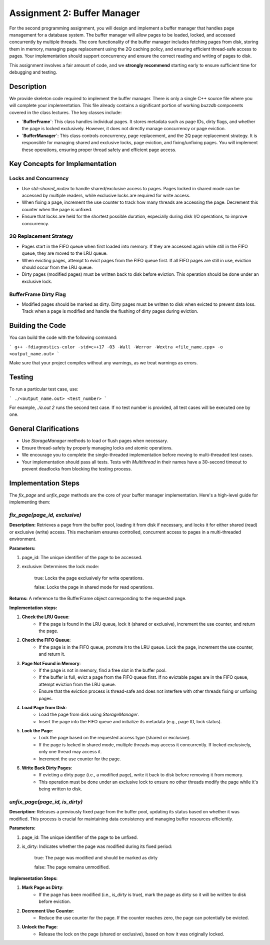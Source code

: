 Assignment 2: Buffer Manager
============================

For the second programming assignment, you will design and implement a buffer manager that handles page management for a database system. The buffer manager will allow pages to be loaded, locked, and accessed concurrently by multiple threads. The core functionality of the buffer manager includes fetching pages from disk, storing them in memory, managing page replacement using the 2Q caching policy, and ensuring efficient thread-safe access to pages. Your implementation should support concurrency and ensure the correct reading and writing of pages to disk.

This assignment involves a fair amount of code, and we **strongly recommend** starting early to ensure sufficient time for debugging and testing.

Description
-----------

We provide skeleton code required to implement the buffer manager. There is only a single C++ source file where you will complete your implementation. This file already contains a significant portion of working `buzzdb` components covered in the class lectures. The key classes include:

- **`BufferFrame`**: This class handles individual pages. It stores metadata such as page IDs, dirty flags, and whether the page is locked exclusively. However, it does not directly manage concurrency or page eviction.

- **`BufferManager`**: This class controls concurrency, page replacement, and the 2Q page replacement strategy. It is responsible for managing shared and exclusive locks, page eviction, and fixing/unfixing pages. You will implement these operations, ensuring proper thread safety and efficient page access.

Key Concepts for Implementation
-------------------------------

Locks and Concurrency
~~~~~~~~~~~~~~~~~~~~~~

- Use `std::shared_mutex` to handle shared/exclusive access to pages. Pages locked in shared mode can be accessed by multiple readers, while exclusive locks are required for write access.
- When fixing a page, increment the use counter to track how many threads are accessing the page. Decrement this counter when the page is unfixed.
- Ensure that locks are held for the shortest possible duration, especially during disk I/O operations, to improve concurrency.

2Q Replacement Strategy
~~~~~~~~~~~~~~~~~~~~~~~~

- Pages start in the FIFO queue when first loaded into memory. If they are accessed again while still in the FIFO queue, they are moved to the LRU queue.
- When evicting pages, attempt to evict pages from the FIFO queue first. If all FIFO pages are still in use, eviction should occur from the LRU queue.
- Dirty pages (modified pages) must be written back to disk before eviction. This operation should be done under an exclusive lock.

BufferFrame Dirty Flag
~~~~~~~~~~~~~~~~~~~~~~

- Modified pages should be marked as dirty. Dirty pages must be written to disk when evicted to prevent data loss. Track when a page is modified and handle the flushing of dirty pages during eviction.

Building the Code
-----------------

You can build the code with the following command:

```
g++ -fdiagnostics-color -std=c++17 -O3 -Wall -Werror -Wextra <file_name.cpp> -o <output_name.out>
```

Make sure that your project compiles without any warnings, as we treat warnings as errors.

Testing
-------

To run a particular test case, use:

```
./<output_name.out> <test_number>
```

For example, `./a.out 2` runs the second test case. If no test number is provided, all test cases will be executed one by one.

General Clarifications
----------------------

- Use `StorageManager` methods to load or flush pages when necessary.
- Ensure thread-safety by properly managing locks and atomic operations.
- We encourage you to complete the single-threaded implementation before moving to multi-threaded test cases.
- Your implementation should pass all tests. Tests with `Multithread` in their names have a 30-second timeout to prevent deadlocks from blocking the testing process.

Implementation Steps
--------------------

The `fix_page` and `unfix_page` methods are the core of your buffer manager implementation. Here's a high-level guide for implementing them:

`fix_page(page_id, exclusive)`
~~~~~~~~~~~~~~~~~~~~~~~~~~~~~~

**Description:** Retrieves a page from the buffer pool, loading it from disk if necessary, and locks it for either shared (read) or exclusive (write) access. This mechanism ensures controlled, concurrent access to pages in a multi-threaded environment.

**Parameters:**

1. page_id: The unique identifier of the page to be accessed.
2. exclusive: Determines the lock mode: 

    true: Locks the page exclusively for write operations.

    false: Locks the page in shared mode for read operations.

**Returns:** A reference to the BufferFrame object corresponding to the requested page.

**Implementation steps:**

1. **Check the LRU Queue**:
    - If the page is found in the LRU queue, lock it (shared or exclusive), increment the use counter, and return the page.

2. **Check the FIFO Queue**:
    - If the page is in the FIFO queue, promote it to the LRU queue. Lock the page, increment the use counter, and return it.

3. **Page Not Found in Memory**:
    - If the page is not in memory, find a free slot in the buffer pool.
    - If the buffer is full, evict a page from the FIFO queue first. If no evictable pages are in the FIFO queue, attempt eviction from the LRU queue.
    - Ensure that the eviction process is thread-safe and does not interfere with other threads fixing or unfixing pages.

4. **Load Page from Disk**:
    - Load the page from disk using `StorageManager`.
    - Insert the page into the FIFO queue and initialize its metadata (e.g., page ID, lock status).

5. **Lock the Page**:
    - Lock the page based on the requested access type (shared or exclusive).
    - If the page is locked in shared mode, multiple threads may access it concurrently. If locked exclusively, only one thread may access it.
    - Increment the use counter for the page.

6. **Write Back Dirty Pages**:
    - If evicting a dirty page (i.e., a modified page), write it back to disk before removing it from memory.
    - This operation must be done under an exclusive lock to ensure no other threads modify the page while it's being written to disk.

`unfix_page(page_id, is_dirty)`
~~~~~~~~~~~~~~~~~~~~~~~~~~~~~~~

**Description:** Releases a previously fixed page from the buffer pool, updating its status based on whether it was modified. This process is crucial for maintaining data consistency and managing buffer resources efficiently.

**Parameters:**

1. page_id: The unique identifier of the page to be unfixed.
2. is_dirty: Indicates whether the page was modified during its fixed period:

    true: The page was modified and should be marked as dirty

    false: The page remains unmodified.


**Implementation Steps:**

1. **Mark Page as Dirty**:
    - If the page has been modified (i.e., `is_dirty` is true), mark the page as dirty so it will be written to disk before eviction.

2. **Decrement Use Counter**:
    - Reduce the use counter for the page. If the counter reaches zero, the page can potentially be evicted.

3. **Unlock the Page**:
    - Release the lock on the page (shared or exclusive), based on how it was originally locked.
